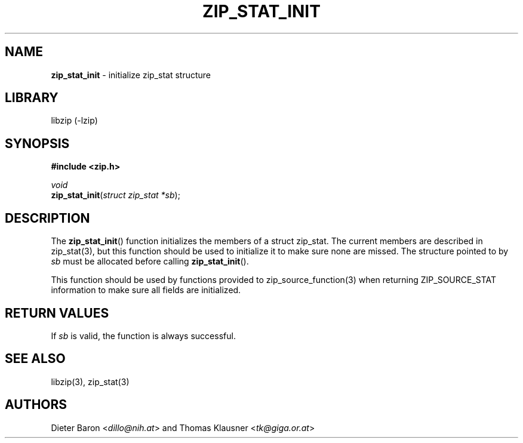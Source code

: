 .TH "ZIP_STAT_INIT" "3" "September 22, 2013" "NiH" "Library Functions Manual"
.nh
.if n .ad l
.SH "NAME"
\fBzip_stat_init\fR
\- initialize zip_stat structure
.SH "LIBRARY"
libzip (-lzip)
.SH "SYNOPSIS"
\fB#include <zip.h>\fR
.sp
\fIvoid\fR
.br
\fBzip_stat_init\fR(\fIstruct zip_stat *sb\fR);
.SH "DESCRIPTION"
The
\fBzip_stat_init\fR()
function initializes the members of a struct zip_stat.
The current members are described in
zip_stat(3),
but this function should be used to initialize it to
make sure none are missed.
The structure pointed to by
\fIsb\fR
must be allocated before calling
\fBzip_stat_init\fR().
.PP
This function should be used by functions provided to
zip_source_function(3)
when returning
\fRZIP_SOURCE_STAT\fR
information to make sure all fields are initialized.
.SH "RETURN VALUES"
If
\fIsb\fR
is valid, the function is always successful.
.SH "SEE ALSO"
libzip(3),
zip_stat(3)
.SH "AUTHORS"
Dieter Baron <\fIdillo@nih.at\fR>
and
Thomas Klausner <\fItk@giga.or.at\fR>
